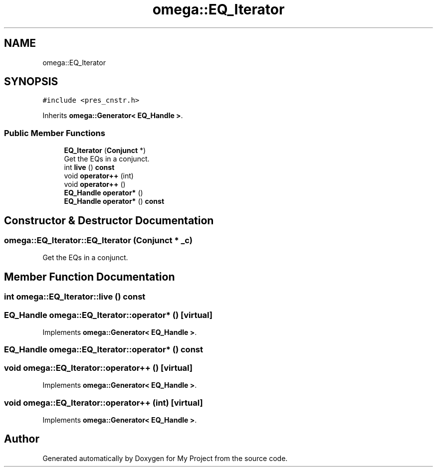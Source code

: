 .TH "omega::EQ_Iterator" 3 "Sun Jul 12 2020" "My Project" \" -*- nroff -*-
.ad l
.nh
.SH NAME
omega::EQ_Iterator
.SH SYNOPSIS
.br
.PP
.PP
\fC#include <pres_cnstr\&.h>\fP
.PP
Inherits \fBomega::Generator< EQ_Handle >\fP\&.
.SS "Public Member Functions"

.in +1c
.ti -1c
.RI "\fBEQ_Iterator\fP (\fBConjunct\fP *)"
.br
.RI "Get the EQs in a conjunct\&. "
.ti -1c
.RI "int \fBlive\fP () \fBconst\fP"
.br
.ti -1c
.RI "void \fBoperator++\fP (int)"
.br
.ti -1c
.RI "void \fBoperator++\fP ()"
.br
.ti -1c
.RI "\fBEQ_Handle\fP \fBoperator*\fP ()"
.br
.ti -1c
.RI "\fBEQ_Handle\fP \fBoperator*\fP () \fBconst\fP"
.br
.in -1c
.SH "Constructor & Destructor Documentation"
.PP 
.SS "omega::EQ_Iterator::EQ_Iterator (\fBConjunct\fP * _c)"

.PP
Get the EQs in a conjunct\&. 
.SH "Member Function Documentation"
.PP 
.SS "int omega::EQ_Iterator::live () const"

.SS "\fBEQ_Handle\fP omega::EQ_Iterator::operator* ()\fC [virtual]\fP"

.PP
Implements \fBomega::Generator< EQ_Handle >\fP\&.
.SS "\fBEQ_Handle\fP omega::EQ_Iterator::operator* () const"

.SS "void omega::EQ_Iterator::operator++ ()\fC [virtual]\fP"

.PP
Implements \fBomega::Generator< EQ_Handle >\fP\&.
.SS "void omega::EQ_Iterator::operator++ (int)\fC [virtual]\fP"

.PP
Implements \fBomega::Generator< EQ_Handle >\fP\&.

.SH "Author"
.PP 
Generated automatically by Doxygen for My Project from the source code\&.
